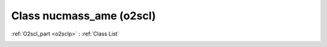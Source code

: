 Class nucmass_ame (o2scl)
=========================

:ref:`O2scl_part <o2sclp>` : :ref:`Class List`

.. _nucmass_ame:

.. doxygenclass:: o2scl::nucmass_ame
